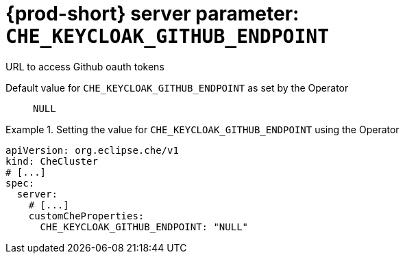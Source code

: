   
[id="{prod-id-short}-server-parameter-che_keycloak_github_endpoint_{context}"]
= {prod-short} server parameter: `+CHE_KEYCLOAK_GITHUB_ENDPOINT+`

// FIXME: Fix the language and remove the  vale off statement.
// pass:[<!-- vale off -->]

URL to access Github oauth tokens

// Default value for `+CHE_KEYCLOAK_GITHUB_ENDPOINT+`:: `+NULL+`

// If the Operator sets a different value, uncomment and complete following block:
Default value for `+CHE_KEYCLOAK_GITHUB_ENDPOINT+` as set by the Operator:: `+NULL+`

ifeval::["{project-context}" == "che"]
// If Helm sets a different default value, uncomment and complete following block:
Default value for `+CHE_KEYCLOAK_GITHUB_ENDPOINT+` as set using the `configMap`:: `+NULL+`
endif::[]

// FIXME: If the parameter can be set with the simpler syntax defined for CheCluster Custom Resource, replace it here

.Setting the value for `+CHE_KEYCLOAK_GITHUB_ENDPOINT+` using the Operator
====
[source,yaml]
----
apiVersion: org.eclipse.che/v1
kind: CheCluster
# [...]
spec:
  server:
    # [...]
    customCheProperties:
      CHE_KEYCLOAK_GITHUB_ENDPOINT: "NULL"
----
====


